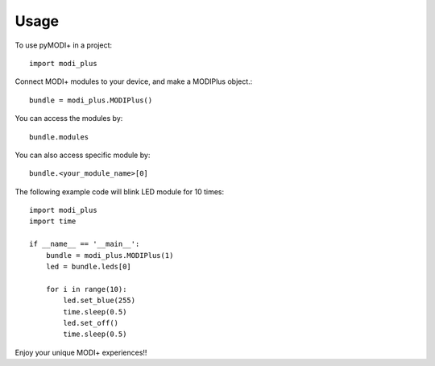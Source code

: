 Usage
=====

To use pyMODI+ in a project::

    import modi_plus

Connect MODI+ modules to your device, and make a MODIPlus object.::

    bundle = modi_plus.MODIPlus()

You can access the modules by::

    bundle.modules

You can also access specific module by::

    bundle.<your_module_name>[0]

The following example code will blink LED module for 10 times::

    import modi_plus
    import time

    if __name__ == '__main__':
        bundle = modi_plus.MODIPlus(1)
        led = bundle.leds[0]

        for i in range(10):
            led.set_blue(255)
            time.sleep(0.5)
            led.set_off()
            time.sleep(0.5)

Enjoy your unique MODI+ experiences!!


